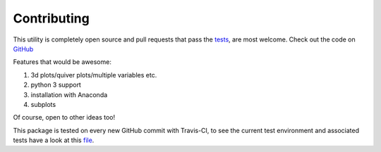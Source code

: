 
#############
Contributing
#############

This utility is completely open source and pull requests that pass the `tests`_, are most welcome. Check out the code on `GitHub`_

.. _Github: https://github.com/chrisb13/mkmov
.. _tests: https://travis-ci.org/chrisb13/mkmov

Features that would be awesome:

#. 3d plots/quiver plots/multiple variables etc.
#. python 3 support
#. installation with Anaconda
#. subplots

Of course, open to other ideas too!

This package is tested on every new GitHub commit with Travis-CI, to see the current test environment and associated tests have a look at this `file`_.

.. _file: https://raw.githubusercontent.com/chrisb13/mkmov/master/.travis.yml
